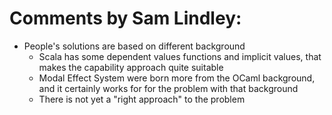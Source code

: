 * Comments by Sam Lindley:
- People's solutions are based on different background
  - Scala has some dependent values functions and implicit values, that makes the capability approach quite suitable
  - Modal Effect System were born more from the OCaml background, and it certainly works for for the problem with that background
  - There is not yet a "right approach" to the problem
    
